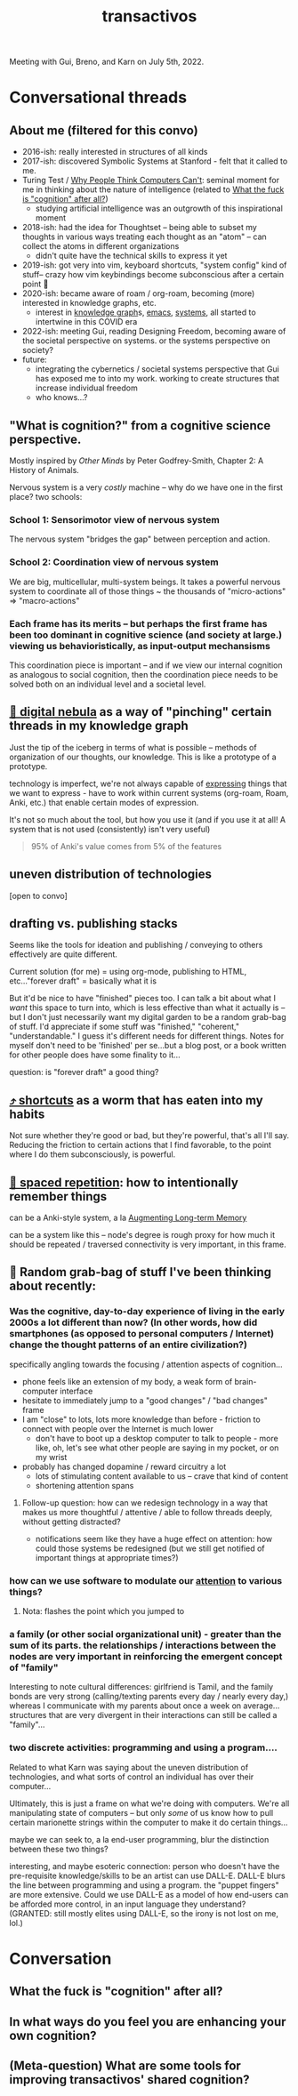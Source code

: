 :PROPERTIES:
:ID:       b82054c7-06f7-4f4b-a547-68e637468ed7
:END:
#+title: transactivos

Meeting with Gui, Breno, and Karn on July 5th, 2022.

* Conversational threads
** About me (filtered for this convo)
- 2016-ish: really interested in structures of all kinds
- 2017-ish: discovered Symbolic Systems at Stanford - felt that it called to me.
- Turing Test /  [[id:b7e233f7-62f3-408f-9244-3d486a1e847d][Why People Think Computers Can't]]: seminal moment for me in thinking about the nature of intelligence (related to [[id:c0cd7676-3ef5-4cb8-8ab9-f351f3ce3dc7][What the fuck is "cognition" after all?]])
  - studying artificial intelligence was an outgrowth of this inspirational moment
- 2018-ish: had the idea for Thoughtset -- being able to subset my thoughts in various ways
  treating each thought as an "atom" -- can collect the atoms in different organizations
  - didn't quite have the technical skills to express it yet
- 2019-ish: got very into vim, keyboard shortcuts, "system config" kind of stuff-- crazy how vim keybindings become subconscious after a certain point 🤯
- 2020-ish: became aware of roam / org-roam, becoming (more) interested in knowledge graphs, etc.
  - interest in [[id:40ab35a4-500b-4724-bd65-eb4e0b0b02b6][knowledge graph]]s, [[id:79c8e056-1bea-44c8-8a43-66292cf0bd48][emacs]], [[id:4ca02697-506c-4910-bf5e-ce8dcb2da5a5][systems]], all started to intertwine in this COVID era
- 2022-ish: meeting Gui, reading Designing Freedom, becoming aware of the societal perspective on systems. or the systems perspective on society?
- future:
  - integrating the cybernetics / societal systems perspective that Gui has exposed me to into my work. working to create structures that increase individual freedom
  - who knows...?
** "What is cognition?" from a cognitive science perspective.
Mostly inspired by /Other Minds/ by Peter Godfrey-Smith, Chapter 2: A History of Animals.

Nervous system is a very /costly/ machine -- why do we have one in the first place? two schools:
*** School 1: Sensorimotor view of nervous system
The nervous system "bridges the gap" between perception and action.
*** School 2: Coordination view of nervous system
We are big, multicellular, multi-system beings. It takes a powerful nervous system to coordinate all of those things
~ the thousands of "micro-actions" => "macro-actions"
*** Each frame has its merits -- but perhaps the first frame has been too dominant in cognitive science (and society at large.) viewing us behavioristically, as input-output mechansisms
This coordination piece is important -- and if we view our internal cognition as analogous to social cognition, then the coordination piece needs to be solved both on an individual level and a societal level.
** [[id:def74678-76b6-4eae-9908-4a82bad04a0b][🌌 digital nebula]] as a way of "pinching" certain threads in my knowledge graph
Just the tip of the iceberg in terms of what is possible -- methods of organization of our thoughts, our knowledge. This is like a prototype of a prototype.

technology is imperfect, we're not always capable of [[id:1bdb5bd1-008d-4308-874b-801f25c4a393][expressing]] things that we want to express - have to work within current systems (org-roam, Roam, Anki, etc.) that enable certain modes of expression.

It's not so much about the tool, but how you use it (and if you use it at all! A system that is not used (consistently) isn't very useful)
#+ATTR_HTML: :class quoteback :data-title Augmenting Long-term Memory :data-author Michael Nielsen :cite http://augmentingcognition.com/ltm.html#:~:text=95%25%20of%20anki's%20value%20comes%20from%205%25%20of%20the%20features
#+begin_quote
95% of Anki's value comes from 5% of the features
#+end_quote
** uneven distribution of technologies
[open to convo]
** drafting vs. publishing stacks
Seems like the tools for ideation and publishing / conveying to others effectively are quite different.

Current solution (for me) = using org-mode, publishing to HTML, etc..."forever draft" = basically what it is

But it'd be nice to have "finished" pieces too. I can talk a bit about what I /want/ this space to turn into, which is less effective than what it actually is -- but I don't just necessarily want my digital garden to be a random grab-bag of stuff. I'd appreciate if some stuff was "finished," "coherent," "understandable." I guess it's different needs for different things. Notes for myself don't need to be 'finished' per se...but a blog post, or a book written for other people does have some finality to it...

question: is "forever draft" a good thing?
** [[id:058bef0b-aba6-4ac6-b4ae-b3c7b7e22040][⤴️ shortcuts]] as a worm that has eaten into my habits
Not sure whether they're good or bad, but they're powerful, that's all I'll say. Reducing the friction to certain actions that I find favorable, to the point where I do them subconsciously, is powerful.
** [[id:3e676e0c-65d7-44ee-9886-324b82878b28][🔁  spaced repetition]]: how to intentionally remember things
can be a Anki-style system, a la [[id:80f83e7d-cd8b-4eeb-b8c1-ab8258340c78][Augmenting Long-term Memory]]

can be a system like this -- node's degree is rough proxy for how much it should be repeated / traversed
connectivity is very important, in this frame.
** 🎒 Random grab-bag of stuff I've been thinking about recently:
*** Was the cognitive, day-to-day experience of living in the early 2000s a lot different than now? (In other words, how did smartphones (as opposed to personal computers / Internet) change the thought patterns of an entire civilization?)
specifically angling towards the focusing / attention aspects of cognition...

- phone feels like an extension of my body, a weak form of brain-computer interface
- hesitate to immediately jump to a "good changes" / "bad changes" frame
- I am "close" to lots, lots more knowledge than before - friction to connect with people over the Internet is much lower
  - don't have to boot up a desktop computer to talk to people - more like, oh, let's see what other people are saying in my pocket, or on my wrist
- probably has changed dopamine / reward circuitry a lot
  - lots of stimulating content available to us -- crave that kind of content
  - shortening attention spans
**** Follow-up question: how can we redesign technology in a way that makes us more thoughtful / attentive / able to follow threads deeply, without getting distracted?
- notifications seem like they have a huge effect on attention: how could those systems be redesigned (but we still get notified of important things at appropriate times?)
*** how can we use software to modulate our [[id:2e1955ad-af09-4bcd-8b8d-4a0838e96365][attention]] to various things?
**** Nota: flashes the point which you jumped to
*** a family (or other social organizational unit) - greater than the sum of its parts. the relationships / interactions between the nodes are very important in reinforcing the emergent concept of "family"
Interesting to note cultural differences: girlfriend is Tamil, and the family bonds are very strong (calling/texting parents every day / nearly every day,) whereas I communicate with my parents about once a week on average...structures that are very divergent in their interactions can still be called a "family"...
*** two discrete activities: programming and using a program....
Related to what Karn was saying about the uneven distribution of technologies, and what sorts of control an individual has over their computer...

Ultimately, this is just a frame on what we're doing with computers. We're all manipulating state of computers -- but only /some/ of us know how to pull certain marionette strings within the computer to make it do certain things...

maybe we can seek to, a la end-user programming, blur the distinction between these two things?

interesting, and maybe esoteric connection: person who doesn't have the pre-requisite knowledge/skills to be an artist can use DALL-E. DALL-E blurs the line between programming and using a program. the "puppet fingers" are more extensive. Could we use DALL-E as a model of how end-users can be afforded more control, in an input language they understand? (GRANTED: still mostly elites using DALL-E, so the irony is not lost on me, lol.)
* Conversation
** What the fuck is "cognition" after all?
:PROPERTIES:
:ID:       c0cd7676-3ef5-4cb8-8ab9-f351f3ce3dc7
:END:
** In what ways do you feel you are enhancing your own cognition?
:PROPERTIES:
:ID:       9246fd69-bc7a-44b2-bb97-6c0913306fc4
:END:
** (Meta-question) What are some tools for improving transactivos' shared cognition?
:PROPERTIES:
:ID:       9739a88a-1058-44d0-baf4-940536416ac5
:END:
